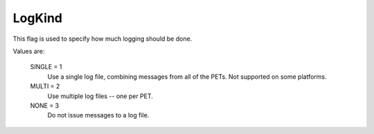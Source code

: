 LogKind
=======

This flag is used to specify how much logging should be done.

Values are:

    SINGLE = 1
        Use a single log file, combining messages from all of the PETs.
        Not supported on some platforms.
    MULTI = 2
        Use multiple log files -- one per PET.
    NONE = 3
        Do not issue messages to a log file.
